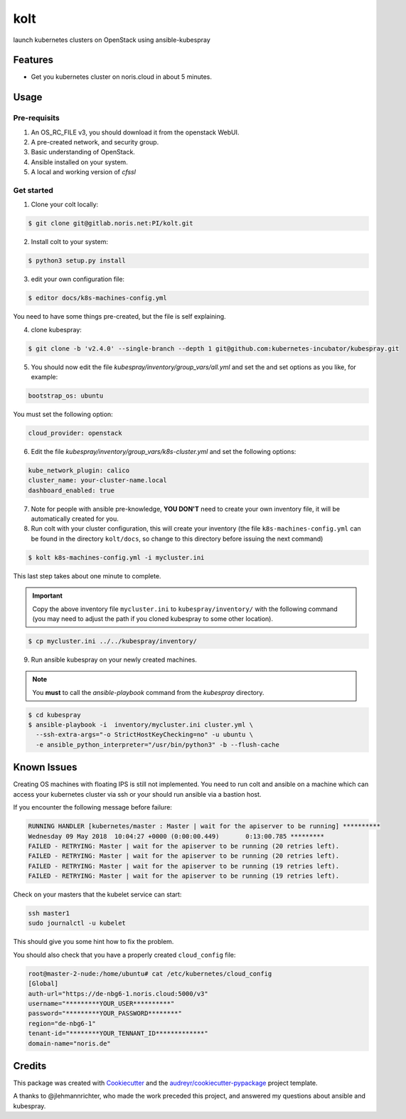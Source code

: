 ====
kolt
====

launch kubernetes clusters on OpenStack using ansible-kubespray



Features
--------

* Get you kubernetes cluster on noris.cloud in about 5 minutes.

Usage
-----

Pre-requisits
~~~~~~~~~~~~~~

1. An OS_RC_FILE v3, you should download it from the openstack WebUI.
2. A pre-created network, and security group.
3. Basic understanding of OpenStack.
4. Ansible installed on your system.
5. A local and working version of `cfssl`

Get started
~~~~~~~~~~~

1. Clone your colt locally:

.. code:: shell

   $ git clone git@gitlab.noris.net:PI/kolt.git

2. Install colt to your system:

.. code:: shell

   $ python3 setup.py install

3. edit your own configuration file:

.. code:: shell

   $ editor docs/k8s-machines-config.yml

You need to have some things pre-created, but the file is self explaining.

4. clone kubespray:

.. code:: shell

   $ git clone -b 'v2.4.0' --single-branch --depth 1 git@github.com:kubernetes-incubator/kubespray.git

5. You should now edit the file `kubespray/inventory/group_vars/all.yml` and set the and set options as you like, for example:

.. code::

   bootstrap_os: ubuntu

You must set the following option:

.. code::

   cloud_provider: openstack

6. Edit the file `kubespray/inventory/group_vars/k8s-cluster.yml` and set the following options:

.. code::

   kube_network_plugin: calico
   cluster_name: your-cluster-name.local
   dashboard_enabled: true

7. Note for people with ansible pre-knowledge, **YOU DON'T** need to create your own inventory file, it will be automatically created for you.

8. Run colt with your cluster configuration, this will create your inventory (the file ``k8s-machines-config.yml`` can be found in the directory ``kolt/docs``, so change to this directory before issuing the next command)

.. code:: shell

   $ kolt k8s-machines-config.yml -i mycluster.ini

This last step takes about one minute to complete.

.. important:: Copy the above inventory file ``mycluster.ini`` to ``kubespray/inventory/`` with the following command (you may need to adjust the path if you cloned kubespray to some other location).

.. code:: shell

   $ cp mycluster.ini ../../kubespray/inventory/

9. Run ansible kubespray on your newly created machines. 

.. note::
   You **must** to call the `ansible-playbook` command from the `kubespray` directory.

.. code:: shell

   $ cd kubespray
   $ ansible-playbook -i  inventory/mycluster.ini cluster.yml \
     --ssh-extra-args="-o StrictHostKeyChecking=no" -u ubuntu \
     -e ansible_python_interpreter="/usr/bin/python3" -b --flush-cache


Known Issues
------------

Creating OS machines with floating IPS is still not implemented. You need
to run colt and ansible on a machine which can access your kubernetes cluster
via ssh or your should run ansible via a bastion host.

If you encounter the following message before failure:

.. code:: shell

   RUNNING HANDLER [kubernetes/master : Master | wait for the apiserver to be running] **********
   Wednesday 09 May 2018  10:04:27 +0000 (0:00:00.449)       0:13:00.785 *********
   FAILED - RETRYING: Master | wait for the apiserver to be running (20 retries left).
   FAILED - RETRYING: Master | wait for the apiserver to be running (20 retries left).
   FAILED - RETRYING: Master | wait for the apiserver to be running (19 retries left).
   FAILED - RETRYING: Master | wait for the apiserver to be running (19 retries left).

Check on your masters that the kubelet service can start:

.. code:: shell

   ssh master1
   sudo journalctl -u kubelet

This should give you some hint how to fix the problem.

You should also check that you have a properly created ``cloud_config`` file:

.. code:: shell

   root@master-2-nude:/home/ubuntu# cat /etc/kubernetes/cloud_config
   [Global]
   auth-url="https://de-nbg6-1.noris.cloud:5000/v3"
   username="*********YOUR_USER**********"
   password="*********YOUR_PASSWORD********"
   region="de-nbg6-1"
   tenant-id="********YOUR_TENNANT_ID*************"
   domain-name="noris.de"


Credits
-------

This package was created with Cookiecutter_ and the `audreyr/cookiecutter-pypackage`_ project template.

.. _Cookiecutter: https://github.com/audreyr/cookiecutter
.. _`audreyr/cookiecutter-pypackage`: https://github.com/audreyr/cookiecutter-pypackage

A thanks to @jlehmannrichter, who made the work preceded this project, and answered
my questions about ansible and kubespray.

.. highlight:: shell
